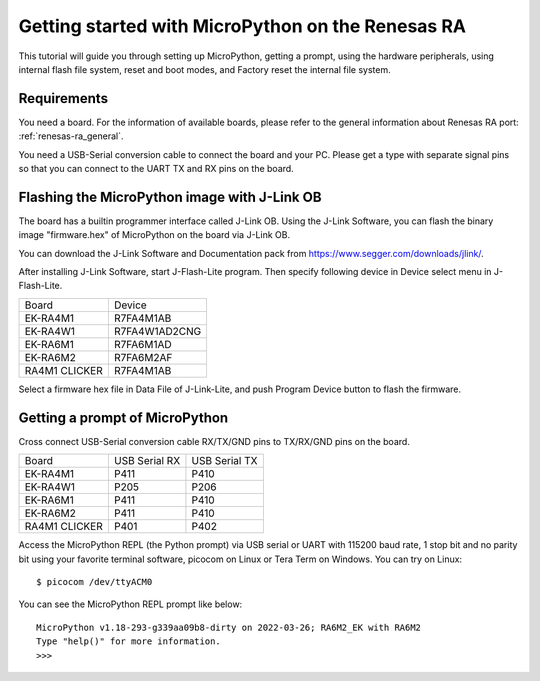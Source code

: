 .. _renesas-ra_intro:

Getting started with MicroPython on the Renesas RA
==================================================

This tutorial will guide you through setting up MicroPython,
getting a prompt, using the hardware peripherals, using internal
flash file system, reset and boot modes, and Factory reset the
internal file system.

Requirements
------------

You need a board. For the information of available boards,
please refer to the general information about Renesas RA port: :ref:`renesas-ra_general`.

You need a USB-Serial conversion cable to connect the board and your PC.
Please get a type with separate signal pins so that you can connect to
the UART TX and RX pins on the board.

Flashing the MicroPython image with J-Link OB
---------------------------------------------

The board has a builtin programmer interface called J-Link OB.
Using the J-Link Software, you can flash the binary image "firmware.hex"
of MicroPython on the board via J-Link OB.

You can download the J-Link Software and Documentation pack from https://www.segger.com/downloads/jlink/.

After installing J-Link Software, start J-Flash-Lite program.  Then specify following device in Device select menu in J-Flash-Lite.

===============  ================
    Board             Device
---------------  ----------------
 EK-RA4M1           R7FA4M1AB
 EK-RA4W1         R7FA4W1AD2CNG
 EK-RA6M1           R7FA6M1AD
 EK-RA6M2           R7FA6M2AF
 RA4M1 CLICKER      R7FA4M1AB
===============  ================

Select a firmware hex file in Data File of J-Link-Lite, and push Program Device button to flash the firmware.

Getting a prompt of MicroPython
-------------------------------

Cross connect USB-Serial conversion cable RX/TX/GND pins to TX/RX/GND pins on the board.

===============  ===============  ===============
     Board        USB Serial RX    USB Serial TX
---------------  ---------------  ---------------
 EK-RA4M1             P411             P410
 EK-RA4W1             P205             P206
 EK-RA6M1             P411             P410
 EK-RA6M2             P411             P410
 RA4M1 CLICKER        P401             P402
===============  ===============  ===============

Access the MicroPython REPL (the Python prompt) via USB serial or UART with 115200 baud rate, 1 stop bit and no parity bit using your favorite terminal software, picocom on Linux or Tera Term on Windows.  You can try on Linux::

      $ picocom /dev/ttyACM0

You can see the MicroPython REPL prompt like below::

   MicroPython v1.18-293-g339aa09b8-dirty on 2022-03-26; RA6M2_EK with RA6M2
   Type "help()" for more information.
   >>>
